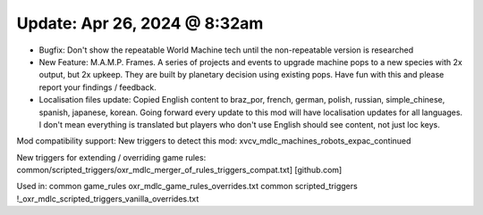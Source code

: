 Update: Apr 26, 2024 @ 8:32am
=============================

- Bugfix: Don't show the repeatable World Machine tech until the non-repeatable version is researched
- New Feature: M.A.M.P. Frames. A series of projects and events to upgrade machine pops to a new species with 2x output, but 2x upkeep. They are built by planetary decision using existing pops. Have fun with this and please report your findings / feedback.
- Localisation files update: Copied English content to braz_por, french, german, polish, russian, simple_chinese, spanish, japanese, korean. Going forward every update to this mod will have localisation updates for all languages. I don't mean everything is translated but players who don't use English should see content, not just loc keys.

Mod compatibility support:
New triggers to detect this mod: xvcv_mdlc_machines_robots_expac_continued

New triggers for extending / overriding game rules:
common/scripted_triggers/oxr_mdlc_merger_of_rules_triggers_compat.txt] [github.com]

Used in:
common \ game_rules \ oxr_mdlc_game_rules_overrides.txt
common \ scripted_triggers \ !_oxr_mdlc_scripted_triggers_vanilla_overrides.txt